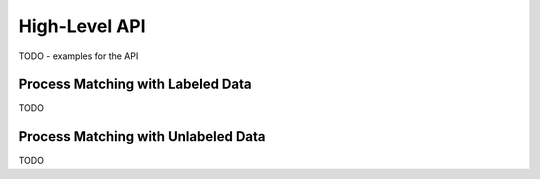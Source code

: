 High-Level API
==============

TODO - examples for the API

Process Matching with Labeled Data
----------------------------------

TODO


Process Matching with Unlabeled Data
------------------------------------

TODO


